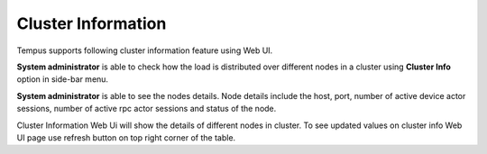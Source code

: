 ###################
Cluster Information
###################

Tempus supports following cluster information feature using Web UI.

**System administrator** is able to check how the load is distributed over different nodes in a cluster using **Cluster Info** option in side-bar menu.

.. image:: ../_images/ClusterInfo.png
    :align: center
    :alt: ClusterInfo

**System administrator** is able to see the nodes details.
Node details include the host, port, number of active device actor sessions, number of active rpc actor sessions and status of the node.

Cluster Information Web Ui will show the details of different nodes in cluster. To see updated values on cluster info Web UI page use refresh button on top right corner of the table.

